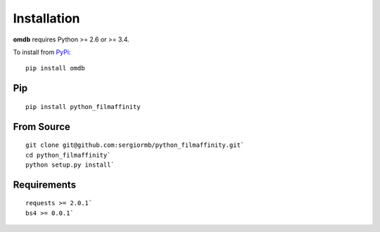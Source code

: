 Installation
============

**omdb** requires Python >= 2.6 or >= 3.4.

To install from `PyPi <https://pypi.python.org/pypi/omdb>`_:

::

    pip install omdb


Pip
***
::

    pip install python_filmaffinity


From Source
***********

::

    git clone git@github.com:sergiormb/python_filmaffinity.git`
    cd python_filmaffinity`
    python setup.py install`


Requirements
**********************

::

    requests >= 2.0.1`
    bs4 >= 0.0.1`
